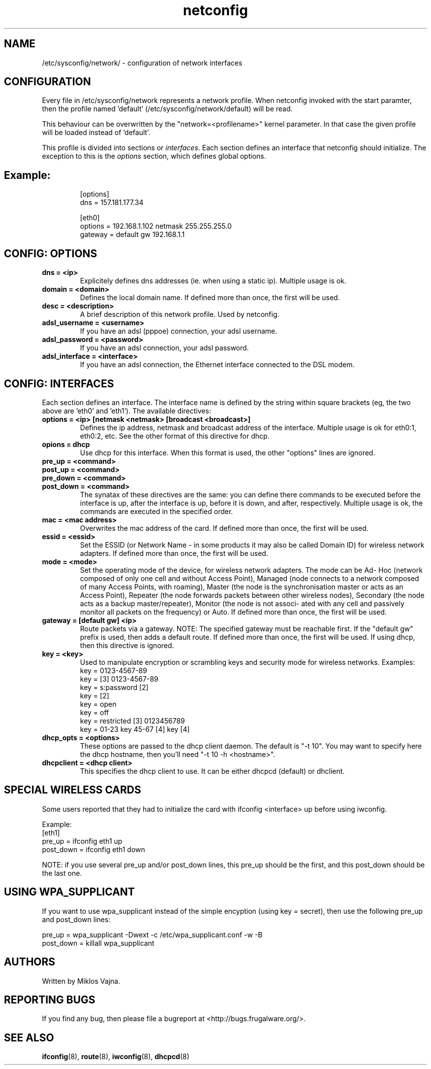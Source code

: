.TH netconfig 5 "August 5, 2006" "Frugalware 0.5" ""
.SH NAME
/etc/sysconfig/network/ \- configuration of network interfaces
.SH CONFIGURATION
Every file in /etc/sysconfig/network represents a network profile. When
netconfig invoked with the start paramter, then the profile named 'default'
(/etc/sysconfig/network/default) will be read.

This behaviour can be overwritten by the "network=<profilename>" kernel
parameter. In that case the given profile will be loaded instead of 'default'.

This profile is divided into sections or \fIinterfaces\fP.  Each section
defines an interface that netconfig should initialize. The exception to this is
the \fIoptions\fP section, which defines global options.
.TP
.SH Example:
.RS
.nf
[options]
dns = 157.181.177.34

[eth0]
options = 192.168.1.102 netmask 255.255.255.0
gateway = default gw 192.168.1.1
.fi
.RE
.SH CONFIG: OPTIONS
.TP
.B "dns = <ip>"
Explicitely defines dns addresses (ie. when using a static ip). Multiple usage is ok.
.TP
.B "domain = <domain>"
Defines the local domain name. If defined more than once, the first will be used.
.TP
.B "desc = <description>"
A brief description of this network profile. Used by netconfig.
.TP
.B "adsl_username = <username>"
If you have an adsl (pppoe) connection, your adsl username.
.TP
.B "adsl_password = <password>"
If you have an adsl connection, your adsl password.
.TP
.B "adsl_interface = <interface>"
If you have an adsl connection, the Ethernet interface connected to the DSL modem.
.SH CONFIG: INTERFACES
Each section defines an interface.
The interface name is defined by the string within square brackets (eg, the two
above are 'eth0' and 'eth1'). The available directives:
.TP
.B "options = <ip> [netmask <netmask> [broadcast <broadcast>]"
Defines the ip address, netmask and broadcast address of the interface.
Multiple usage is ok for eth0:1, eth0:2, etc. See the other format of this
directive for dhcp.
.TP
.B "opions = dhcp"
Use dhcp for this interface. When this format is used, the other "options" lines are ignored.
.TP
.B "pre_up = <command>"
.TP
.B "post_up = <command>"
.TP
.B "pre_down = <command>"
.TP
.B "post_down = <command>"
The synatax of these directives are the same: you can define there commands to be executed
before the interface is up, after the interface is up, before it is down, and after,
respectively. Multiple usage is ok, the commands are executed in the specified order.
.TP
.B "mac = <mac address>"
Overwrites the mac address of the card. If defined more than once, the first will be used.
.TP
.B "essid = <essid>"
Set the ESSID (or Network Name - in some products it may also be called Domain ID) for
wireless network adapters. If defined more than once, the first will be used.
.TP
.B "mode = <mode>"
Set the operating mode of the device, for wireless network adapters. The mode
can be  Ad- Hoc  (network  composed  of  only one cell and without Access
Point), Managed (node connects to a network composed of many Access Points,
with roaming), Master (the node  is  the  synchronisation master  or  acts  as
an Access Point), Repeater (the node forwards packets between other wireless
nodes), Secondary (the node acts as a backup master/repeater), Monitor (the
node is  not  associ- ated with any cell and passively monitor all packets on
the frequency) or Auto. If defined more than once, the first will be used.
.TP
.B "gateway = [default gw] <ip>"
Route packets via a gateway. NOTE: The specified gateway must be reachable first. If the
"default gw" prefix is used, then adds a default route. If defined more than once,
the first will be used. If using dhcp, then this directive is ignored.
.TP
.B "key = <key>"
Used to manipulate encryption or scrambling keys and security mode for wireless networks.
Examples:
.RS
.nf
key = 0123-4567-89
key = [3] 0123-4567-89
key = s:password [2]
key = [2]
key = open
key = off
key = restricted [3] 0123456789
key = 01-23 key 45-67 [4] key [4]
.fi
.RE
.TP
.B "dhcp_opts = <options>"
These options are passed to the dhcp client daemon. The default is "-t 10". You may want to
specify here the dhcp hostname, then you'll need "-t 10 -h <hostname>".
.TP
.B "dhcpclient = <dhcp client>"
This specifies the dhcp client to use. It can be either dhcpcd (default) or dhclient.
.SH "SPECIAL WIRELESS CARDS"
Some users reported that they had to initialize the card with ifconfig
<interface> up before using iwconfig.

Example:
.nf
[eth1]
pre_up = ifconfig eth1 up
post_down = ifconfig eth1 down
.fi

NOTE: if you use several pre_up and/or post_down lines, this pre_up should be
the first, and this post_down should be the last one.

.SH "USING WPA_SUPPLICANT"

If you want to use wpa_supplicant instead of the simple encyption (using key =
secret), then use the following pre_up and post_down lines:

.nf
pre_up = wpa_supplicant -Dwext -c /etc/wpa_supplicant.conf -w -B
post_down = killall wpa_supplicant
.fi

.SH AUTHORS
Written by Miklos Vajna.
.SH "REPORTING BUGS"
If you find any bug, then please file a bugreport at <http://bugs.frugalware.org/>.
.SH "SEE ALSO"
.BR ifconfig (8),
.BR route (8),
.BR iwconfig (8),
.BR dhcpcd (8)
